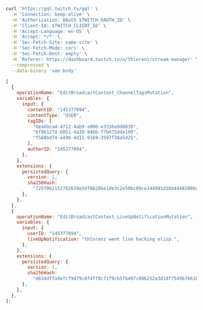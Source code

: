 #+BEGIN_SRC sh
curl 'https://gql.twitch.tv/gql' \
  -H 'Connection: keep-alive' \
  -H 'Authorization: OAuth $TWITCH_OAUTH_ID' \
  -H 'Client-Id: $TWITCH_CLIENT_ID' \
  -H 'Accept-Language: en-US' \
  -H 'Accept: */*' \
  -H 'Sec-Fetch-Site: same-site' \
  -H 'Sec-Fetch-Mode: cors' \
  -H 'Sec-Fetch-Dest: empty' \
  -H 'Referer: https://dashboard.twitch.tv/u/thlorenz/stream-manager' \
  --compressed \
  --data-binary 'see body' 
#+END_SRC

#+BEGIN_SRC js
[
  {
    operationName: "EditBroadcastContext_ChannelTagsMutation",
    variables: {
      input: {
        contentID: "145377094",
        contentType: "USER",
        tagIDs: [
          "6ea6bca4-4712-4ab9-a906-e3336a9d8039",
          "6f86127d-6051-4a38-94bb-f7b475dde109",
          "f588bd74-e496-4d11-9169-3597f38a5d25",
        ],
        authorID: "145377094",
      },
    },
    extensions: {
      persistedQuery: {
        version: 1,
        sha256Hash:
          "725f062152702638e5df0828be1de3c2e50bc09ce344901d1bb4d48208badc57",
      },
    },
  },
  {
    operationName: "EditBroadcastContext_LiveUpNotificationMutation",
    variables: {
      input: {
        userID: "145377094",
        liveUpNotification: "thlorenz went live hacking elisp.",
      },
    },
    extensions: {
      persistedQuery: {
        version: 1,
        sha256Hash:
          "d634dffa9efcf9d79c0f4ff8c71f9cb5f6497c806252a3d10f7549676610ee7c",
      },
    },
  },
];
#+END_SRC
